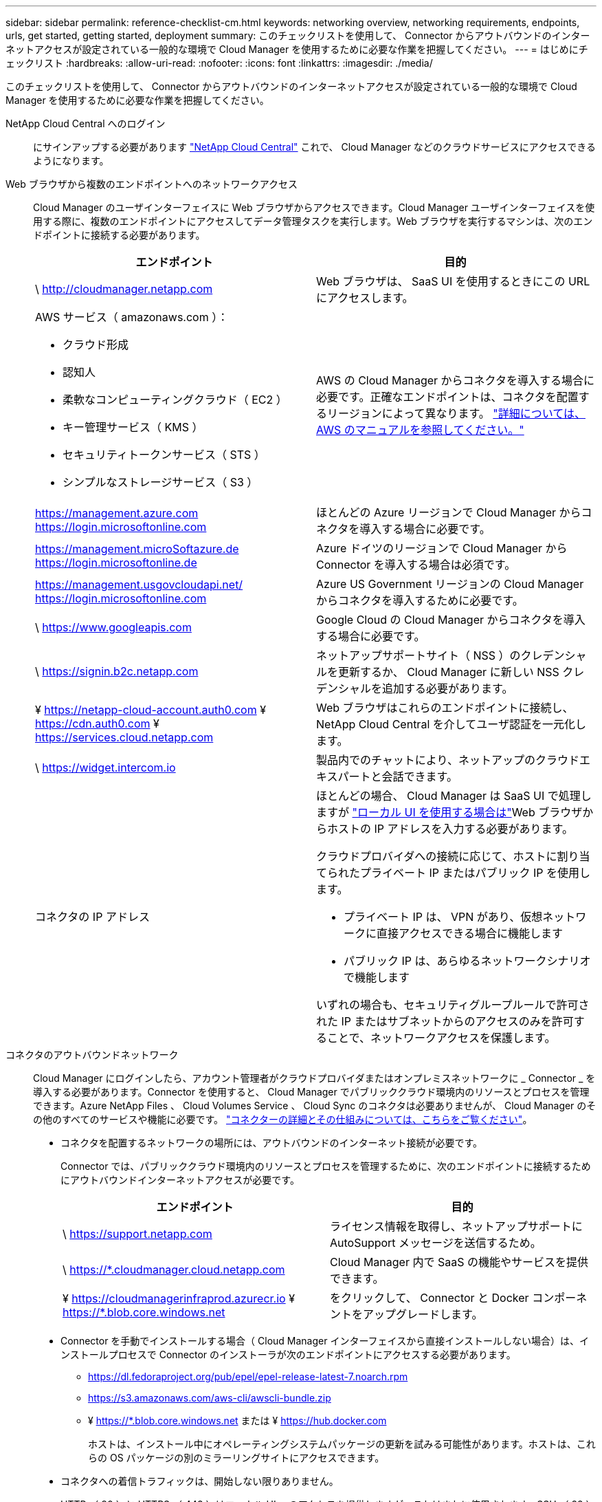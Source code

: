 ---
sidebar: sidebar 
permalink: reference-checklist-cm.html 
keywords: networking overview, networking requirements, endpoints, urls, get started, getting started, deployment 
summary: このチェックリストを使用して、 Connector からアウトバウンドのインターネットアクセスが設定されている一般的な環境で Cloud Manager を使用するために必要な作業を把握してください。 
---
= はじめにチェックリスト
:hardbreaks:
:allow-uri-read: 
:nofooter: 
:icons: font
:linkattrs: 
:imagesdir: ./media/


[role="lead"]
このチェックリストを使用して、 Connector からアウトバウンドのインターネットアクセスが設定されている一般的な環境で Cloud Manager を使用するために必要な作業を把握してください。

NetApp Cloud Central へのログイン:: にサインアップする必要があります https://cloud.netapp.com["NetApp Cloud Central"^] これで、 Cloud Manager などのクラウドサービスにアクセスできるようになります。
Web ブラウザから複数のエンドポイントへのネットワークアクセス:: Cloud Manager のユーザインターフェイスに Web ブラウザからアクセスできます。Cloud Manager ユーザインターフェイスを使用する際に、複数のエンドポイントにアクセスしてデータ管理タスクを実行します。Web ブラウザを実行するマシンは、次のエンドポイントに接続する必要があります。
+
--
[cols="2*"]
|===
| エンドポイント | 目的 


| \ http://cloudmanager.netapp.com | Web ブラウザは、 SaaS UI を使用するときにこの URL にアクセスします。 


 a| 
AWS サービス（ amazonaws.com ）：

* クラウド形成
* 認知人
* 柔軟なコンピューティングクラウド（ EC2 ）
* キー管理サービス（ KMS ）
* セキュリティトークンサービス（ STS ）
* シンプルなストレージサービス（ S3 ）

| AWS の Cloud Manager からコネクタを導入する場合に必要です。正確なエンドポイントは、コネクタを配置するリージョンによって異なります。 https://docs.aws.amazon.com/general/latest/gr/rande.html["詳細については、 AWS のマニュアルを参照してください。"^] 


| https://management.azure.com https://login.microsoftonline.com | ほとんどの Azure リージョンで Cloud Manager からコネクタを導入する場合に必要です。 


| https://management.microSoftazure.de https://login.microsoftonline.de | Azure ドイツのリージョンで Cloud Manager から Connector を導入する場合は必須です。 


| https://management.usgovcloudapi.net/ https://login.microsoftonline.com | Azure US Government リージョンの Cloud Manager からコネクタを導入するために必要です。 


| \ https://www.googleapis.com | Google Cloud の Cloud Manager からコネクタを導入する場合に必要です。 


| \ https://signin.b2c.netapp.com | ネットアップサポートサイト（ NSS ）のクレデンシャルを更新するか、 Cloud Manager に新しい NSS クレデンシャルを追加する必要があります。 


| ¥ https://netapp-cloud-account.auth0.com ¥ https://cdn.auth0.com ¥ https://services.cloud.netapp.com | Web ブラウザはこれらのエンドポイントに接続し、 NetApp Cloud Central を介してユーザ認証を一元化します。 


| \ https://widget.intercom.io | 製品内でのチャットにより、ネットアップのクラウドエキスパートと会話できます。 


| コネクタの IP アドレス  a| 
ほとんどの場合、 Cloud Manager は SaaS UI で処理しますが link:concept-connectors.html#the-local-user-interface["ローカル UI を使用する場合は"]Web ブラウザからホストの IP アドレスを入力する必要があります。

クラウドプロバイダへの接続に応じて、ホストに割り当てられたプライベート IP またはパブリック IP を使用します。

* プライベート IP は、 VPN があり、仮想ネットワークに直接アクセスできる場合に機能します
* パブリック IP は、あらゆるネットワークシナリオで機能します


いずれの場合も、セキュリティグループルールで許可された IP またはサブネットからのアクセスのみを許可することで、ネットワークアクセスを保護します。

|===
--
コネクタのアウトバウンドネットワーク:: Cloud Manager にログインしたら、アカウント管理者がクラウドプロバイダまたはオンプレミスネットワークに _ Connector _ を導入する必要があります。Connector を使用すると、 Cloud Manager でパブリッククラウド環境内のリソースとプロセスを管理できます。Azure NetApp Files 、 Cloud Volumes Service 、 Cloud Sync のコネクタは必要ありませんが、 Cloud Manager のその他のすべてのサービスや機能に必要です。 link:concept-connectors.html["コネクターの詳細とその仕組みについては、こちらをご覧ください"]。
+
--
* コネクタを配置するネットワークの場所には、アウトバウンドのインターネット接続が必要です。
+
Connector では、パブリッククラウド環境内のリソースとプロセスを管理するために、次のエンドポイントに接続するためにアウトバウンドインターネットアクセスが必要です。

+
[cols="2*"]
|===
| エンドポイント | 目的 


| \ https://support.netapp.com | ライセンス情報を取得し、ネットアップサポートに AutoSupport メッセージを送信するため。 


| \ https://*.cloudmanager.cloud.netapp.com | Cloud Manager 内で SaaS の機能やサービスを提供できます。 


| ¥ https://cloudmanagerinfraprod.azurecr.io ¥ https://*.blob.core.windows.net | をクリックして、 Connector と Docker コンポーネントをアップグレードします。 
|===
* Connector を手動でインストールする場合（ Cloud Manager インターフェイスから直接インストールしない場合）は、インストールプロセスで Connector のインストーラが次のエンドポイントにアクセスする必要があります。
+
** https://dl.fedoraproject.org/pub/epel/epel-release-latest-7.noarch.rpm
** https://s3.amazonaws.com/aws-cli/awscli-bundle.zip
** ¥ https://*.blob.core.windows.net または ¥ https://hub.docker.com
+
ホストは、インストール中にオペレーティングシステムパッケージの更新を試みる可能性があります。ホストは、これらの OS パッケージの別のミラーリングサイトにアクセスできます。



* コネクタへの着信トラフィックは、開始しない限りありません。
+
HTTP （ 80 ）と HTTPS （ 443 ）はローカル UI へのアクセスを提供しますが、これはまれに使用されます。SSH （ 22 ）は、トラブルシューティングのためにホストに接続する必要がある場合にのみ必要です。



--
クラウドプロバイダの権限:: Cloud Manager から直接クラウドプロバイダに Connector を導入するための権限を持つアカウントが必要です。
+
--

NOTE: コネクタを作成するには、別の方法があります。からコネクタを作成できます link:task-launching-aws-mktp.html["AWS Marketplace"]、 link:task-launching-azure-mktp.html["Azure Marketplace で入手できます"]または、次の操作を実行できます link:task-installing-linux.html["ソフトウェアを手動でインストールします"]。

[cols="15,55,30"]
|===
| 場所 | 手順の概要 | 詳細な手順 


| AWS  a| 
. AWS で IAM ポリシーを作成するために必要な権限を含む JSON ファイルを使用します。
. IAM ロールまたは IAM ユーザにポリシーを関連付けます。
. コネクタを作成するときは、 Cloud Manager に IAM ロールの ARN 、または IAM ユーザの AWS アクセスキーとシークレットキーを提供します。

| link:task-creating-connectors-aws.html["詳細な手順については、ここをクリックしてください"]。 


| Azure  a| 
. Azure でカスタムロールを作成するには、必要な権限が含まれた JSON ファイルを使用します。
. Cloud Manager からコネクタを作成するユーザにロールを割り当てます。
. Connector を作成するときは、必要な権限（ Microsoft が所有およびホストしているログインプロンプト）を持つ Microsoft アカウントでログインします。

| link:task-creating-connectors-azure.html["詳細な手順については、ここをクリックしてください"]。 


| Google Cloud  a| 
. Google Cloud でカスタムロールを作成するために必要な権限を含む YAML ファイルを使用します。
. Cloud Manager からコネクタを作成するユーザにそのロールを割り当てます。
. Cloud Volumes ONTAP を使用する場合は、必要な権限を持つサービスアカウントを設定します。
. Google Cloud API を有効にします
. Connector を作成するときに、必要な権限を持つ Google アカウントでログインします（ログインプロンプトは Google が所有およびホストします）。

| link:task-creating-connectors-gcp.html["詳細な手順については、ここをクリックしてください"]。 
|===
--
個々のサービスのネットワーク:: セットアップが完了したら、 Cloud Manager から提供されるサービスを使い始めることができます。各サービスには独自のネットワーク要件があります。詳細については、次のページを参照してください。
+
--
* https://docs.netapp.com/us-en/cloud-manager-cloud-volumes-ontap/reference-networking-aws.html["Cloud Volumes ONTAP for AWS"^]
* https://docs.netapp.com/us-en/cloud-manager-cloud-volumes-ontap/reference-networking-azure.html["Cloud Volumes ONTAP for Azure"^]
* https://docs.netapp.com/us-en/cloud-manager-cloud-volumes-ontap/reference-networking-gcp.html["Cloud Volumes ONTAP for GCP の略"^]
* https://docs.netapp.com/us-en/cloud-manager-replication/task-replicating-data.html["ONTAP システム間のデータレプリケーション"^]
* https://docs.netapp.com/us-en/cloud-manager-data-sense/index.html["Cloud Data Sense の導入"^]
* https://docs.netapp.com/us-en/cloud-manager-ontap-onprem/task-discovering-ontap.html["オンプレミスの ONTAP クラスタ"^]
* https://docs.netapp.com/us-en/cloud-manager-tiering/index.html["クラウド階層化"^]
* https://docs.netapp.com/us-en/cloud-manager-backup-restore/index.html["クラウドバックアップ"^]


--

